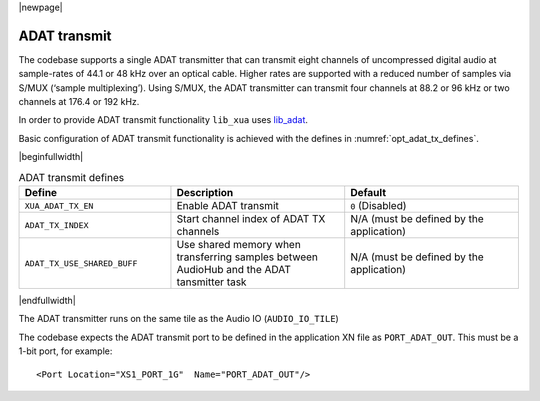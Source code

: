 |newpage|

ADAT transmit
=============

The codebase supports a single ADAT transmitter that can transmit
eight channels of uncompressed digital audio at sample-rates of 44.1 or 48 kHz over an optical cable.
Higher rates are supported with a reduced number of samples via S/MUX (‘sample multiplexing’). Using S/MUX,
the ADAT transmitter can transmit four channels at 88.2 or 96 kHz or two channels at 176.4 or 192 kHz.

In order to provide ADAT transmit functionality ``lib_xua`` uses `lib_adat <https://www.xmos.com/file/lib_adat>`_.

Basic configuration of ADAT transmit functionality is achieved with the defines in
:numref:`opt_adat_tx_defines`.

|beginfullwidth|

.. _opt_adat_tx_defines:

.. list-table:: ADAT transmit defines
   :header-rows: 1
   :widths: 35 40 40

   * - Define
     - Description
     - Default
   * - ``XUA_ADAT_TX_EN``
     - Enable ADAT transmit
     - ``0`` (Disabled)
   * - ``ADAT_TX_INDEX``
     - Start channel index of ADAT TX channels
     - N/A (must be defined by the application)
   * - ``ADAT_TX_USE_SHARED_BUFF``
     - Use shared memory when transferring samples between AudioHub and the ADAT tansmitter task
     - N/A (must be defined by the application)

|endfullwidth|

The ADAT transmitter runs on the same tile as the Audio IO (``AUDIO_IO_TILE``)

The codebase expects the ADAT transmit port to be defined in the application XN file as ``PORT_ADAT_OUT``.
This must be a 1-bit port, for example::

    <Port Location="XS1_PORT_1G"  Name="PORT_ADAT_OUT"/>
